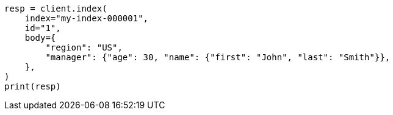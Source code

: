 // mapping/types/object.asciidoc:11

[source, python]
----
resp = client.index(
    index="my-index-000001",
    id="1",
    body={
        "region": "US",
        "manager": {"age": 30, "name": {"first": "John", "last": "Smith"}},
    },
)
print(resp)
----